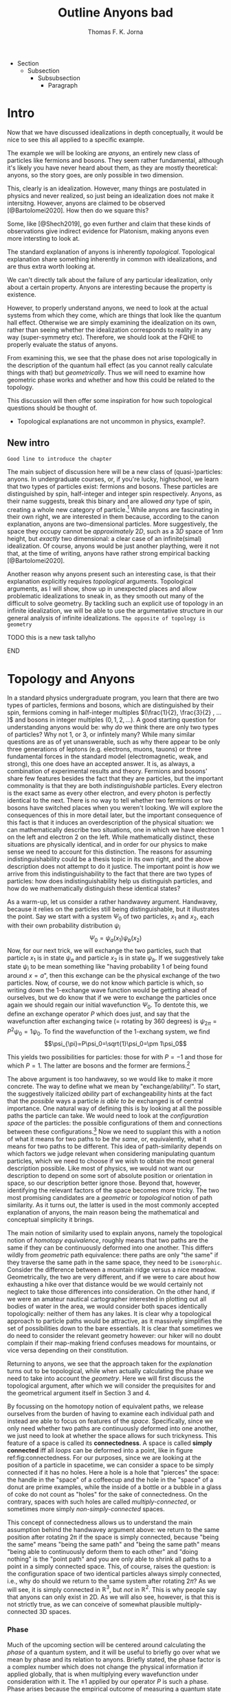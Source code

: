# Created 2021-06-07 Mon 22:59
:PROPERTIES:
:ID:       273c7d2a-e23c-4991-b680-6af3cb1d9162
:END:
#+TITLE: Outline Anyons bad
#+AUTHOR: Thomas F. K. Jorna
#+filetags: anyons

#+latex_header: \usepackage[style=apa, backend=biber]{biblatex}
#+latex_header_extra: \addbibresource{bib/Library.bib}
#+latex_header_extra: \DeclareUnicodeCharacter{2212}{-}
- Section
  - Subsection
    - Subsubsection
      - Paragraph

* Intro

Now that we have discussed idealizations in depth conceptually, it would be nice to see this all applied to a specific example.

The example we will be looking are /anyons/, an entirely new class of particles like fermions and bosons.
   They seem rather fundamental, although it's likely you have never heard about them, as they are mostly theoretical: anyons, so the story goes, are only possible in two dimension.

This, clearly is an idealization. However, many things are postulated in physics and never realized, so just being an idealization does not make it intersitng.
   However, anyons are claimed to be observed [@Bartolomei2020]. How then do we square this?


Some, like [@Shech2019], go even further and claim that these kinds of observations give indirect evidence for Platonism, making anyons even more intersting to look at.

The standard explanation of anyons is inherently /topological/. Topological explanation share something inherently in common with idealizations, and are thus extra worth looking at.

We can't directly talk about the failure of any particular idealization, only about a certain property. Anyons are interesting because the property is existence.


However, to properly understand anyons, we need to look at the actual systems from which they come, which are things that look like the quantum hall effect. Otherwise we are simply examining the idealization on its own, rather than seeing whether the idealization corresponds to reality in any way (super-symmetry etc). Therefore, we should look at the FQHE to properly evaluate the status of anyons.

From examining this, we see that the phase does not arise topologically in the description of the quantum hall effect (as you cannot really calculate things with that) but /geometrically/. Thus we will need to examine how geometric phase works and whether and how this could be related to the topology.

This discussion will then offer some inspiration for how such topological questions should be thought of.
- Topological explanations are not uncommon in physics, example?.

** New intro

=Good line to introduce the chapter=


The main subject of discussion here will be a new class of (quasi-)particles: anyons. In undergraduate courses, or, if you're lucky, highschool, we learn that two types of particles exist: fermions and bosons. These particles are distinguished by spin, half-integer and integer spin respectively. Anyons, as their name suggests, break this binary and are allowed /any/ type of spin, creating a whole new category of particle.[fn:4] While anyons are fascinating in their own right, we are interested in them because, according to the canon explanation, anyons are two-dimensional particles. More suggestively, the space they occupy cannot be /approximately/ $2D$, such as a $3D$ space of $1nm$ height, but /exactly/ two dimensional: a clear case of an infinite(simal) idealization. Of course, anyons would be just another plaything, were it not that, at the time of writing, anyons have rather strong empirical backing [@Bartolomei2020].


Another reason why anyons present such an interesting case, is that their explanation explicitly requires /topological/ arguments. Topological arguments, as I will show, show up in unexpected places and allow problematic idealizations to sneak in, as they smooth out many of the difficult to solve geometry. By tackling such an explicit use of topology in an infinite idealization, we will be able to use the argumentative structure in our general analysis of infinite idealizations. =The opposite of topology is geometry=

*************** TODO this is a new task tallyho
*************** END


[fn:4] Or an infinite number of new particle types, depending on one's preference.



* Topology and Anyons

In a standard physics undergraduate program, you learn that there are two types of particles, fermions and bosons, which are distinguished by their spin, fermions coming in half-integer multiples $(\frac{1}{2}, \frac{3}{2} , ... )$ and bosons in integer multiples $(0, 1, 2, ...)$. A good starting question for understanding anyons would be: why /do/ we think there are only two types of particles? Why not $1$, or $3$, or infintely many? While many similar questions are as of yet unanswerable, such as why there appear to be only three generations of leptons (e.g. electrons, muons, tauons) or three fundamental forces in the standard model (electromagnetic, weak, and strong), this one does have an accepted answer. It is, as always, a combination of experimental results and theory. Fermions and bosons' share few features besides the fact that they are particles, but the important commonality is that they are both /indistinguishable/ particles. Every electron is the exact same as every other electron, and every photon is perfectly identical to the next. There is no way to tell whether two fermions or two bosons have switched places when you weren't looking. We will explore the consequences of this in more detail later, but the important consequence of this fact is that it induces an overdescription of the physical situation: we can mathematically describe two situations, one in which we have electron $1$ on the left and electron $2$ on the left. While mathematically distinct, these situations are physically identical, and in order for our physics to make sense we need to account for this distinction. The reasons for assuming indistinguishability could be a thesis topic in its own right, and the above description does not attempt to do it justice. The important point is /how/ we arrive from this indistinguishability to the fact that there are two types of particles: how does indistinguishability help us distinguish particles, and how do we mathematically distinguish these identical states?

As a warm-up, let us consider a rather handwavey argument. Handwavey, because it relies on the particles still being distinguishable, but it illustrates the point. Say we start with a system $\Psi_0$ of two particles, $x_1$ and $x_2$, each with their own probability distribution $\psi_i$
\[\Psi_0=\psi_a(x_1)\psi_b(x_2)\]
Now, for our next trick, we will exchange the two particles, such that particle $x_1$ is in state $\psi_a$ and particle $x_2$ is in state $\psi_b$. If we suggestively take state $\psi_i$ to be mean something like "having probability $1$ of being found around $x=a$", then this exchange can be the physical exchange of the two particles. Now, of course, we do not know which particle is which, so writing down the 1-exchange wave function would be getting ahead of ourselves, but we do know that if we were to exchange the particles once again we should regain our initial wavefunction $\Psi_0$. To dentote this, we define an exchange operator $P$ which does just, and say that the wavefunction after exchanging twice (= rotating by 360 degrees) is $\psi_{2\pi}=P^2\psi_0=1\psi_0$. To find the wavefunction of the 1-exchang system, we find
\[\psi_{\pi}=P\psi_0=\sqrt{1}\psi_0=\pm 1\psi_0\]

This yields two possibilities for particles: those for with $P=-1$ and those for which $P=1$. The latter are bosons and the former are fermions.[fn:7]




The above argument is too handwavey, so we would like to make it more concrete. The way to define what we mean by "exchange/ability/". To start, the suggestively italicized /ability/ part of exchangeability hints at the fact that the /possible/ ways a particle /is able to be/ exchanged is of central importance. One natural way of defining this is by looking at all the possible paths the particle can take. We would need to look at the /configuration space/ of the particles: the possible configurations of them and connections between these configurations.[fn:8] Now we need to supplant this with a notion of what it means for two paths to be /the same/, or, equivalently, what it means for two paths to be different. This idea of path-similarity depends on which factors we judge relevant when considering manipulating quantum particles, which we need to choose if we wish to obtain the most general description possible. Like most of physics, we would not want our description to depend on some sort of absolute position or orientation in space, so our description better ignore those. Beyond that, however, identifying the relevant factors of the space becomes more tricky. The two most promising candidates are a /geometric/ or /topological/ notion of path similarity. As it turns out, the latter is used in the most commonly accepted explanation of anyons, the main reason being the mathematical and conceptual simplicity it brings.

The main notion of similarity used to explain anyons, namely the topological notion of /homotopy equivalence/, roughly means that two paths are the same if they can be continuously deformed into one another. This differs wildly from /geometric/ path equivalence: there paths are only "the same" if they traverse the same path in the same space, they need to be =isomorphic=. Consider the difference between a mountain ridge versus a nice meadow. Geometrically, the two are very different, and if we were to care about how exhausting a hike over that distance would be we would certainly not neglect to take those differences into consideration. On the other hand, if we were an amateur nautical cartographer interested in plotting out all bodies of water in the area, we would consider both spaces identically topologically: neither of them has any lakes. It is clear why a topological approach to particle paths would be attractive, as it massively simplifies the set of possibilities down to the bare essentials. It is clear that sometimes we do need to consider the relevant geometry however: our hiker will no doubt complain if their map-making friend confuses meadows for mountains, or vice versa depending on their constitution.

Returning to anyons, we see that the approach taken for the /explanation/ turns out to be topological, while when actually calculating the phase we need to take into account the /geometry/. Here we will first discuss the topological argument, after which we will consider the prequisites for and the geometrical argument itself in Section 3 and 4.

By focussing on the homotopy notion of equivalent paths, we release ourselves from the burden of having to examine each individual path and instead are able to focus on features of the /space/. Specifically, since we only need whether two paths are continuously deformed into one another, we just need to look at whether the space allows for such trickyness. This feature of a space is called its *connectedness*. A space is called *simply connected* iff all /loops/ can be deformed into a point, like in figure ref:fig:connectedness. For our purposes, since we are looking at the position of a particle in spacetime, we can consider a space to be simply connected if it has no holes. Here a hole is a hole that "pierces" the space: the handle in the "space" of a coffeecup and the hole in the "space" of a donut are prime examples, while the inside of a bottle or a bubble in a glass of coke do not count as "holes" for the sake of connectedness. On the contrary, spaces with such holes are called /multiply-connected/, or sometimes more simply /non-simply-connected/ spaces.

This concept of connectedness allows us to understand the main assumption behind the handwavey argument above: we return to the same position after rotating 2\pi if the space is simply connected, because "being the same" means "being the same path" and "being the same path" means "being able to continuously deform them to each other" and "doing nothing" is the "point path" and you are only able to shrink all paths to a point in a simply connected space. This, of course, raises the question: is the configuration space of two identical particles always simply connected, i.e., why do should we return to the same system after rotating $2\pi$? As we will see, it is simply connected in $\mathbb{R}^3$, but /not/ in $\mathbb{R}^2$. This is why people say that anyons can only exist in 2D. As we will also see, however, is that this is not strictly true, as we can conceive of somewhat plausible multiply-connected 3D spaces.

[fn:7] Note that this does not directly follow: it could also be the case that particles just sometimes have -1 and other times +1. Empirically, however, we find no such distinction, only dependent on particle type.

[fn:8] The other framework for considering such exchange is in terms of exchanging all the relevant quantum numbers, effectively mathematically swapping the particles. We shall see that this does not work for defining anyons.








*** Phase

Much of the upcoming section will be centered around calculating the /phase/ of a quantum system, and it will be useful to briefly go over what we mean by phase and its relation to anyons. Briefly stated, the phase factor is a complex number which does not change the physical information if applied globally, that is when multiplying every wavefunction under consideration with it. The $\pm1$ applied by our operator $P$ is such a phase.
Phase arises because the empirical outcome of measuring a quantum state involves calculating the modulo-squared of the wavefunction. There are simply (at least) two wavefunctions which arrive at the same outcome if you square them with their complex conjugate: - that wavefunction and plus that wavefunction. They are both perfectly fine mathematical representations of the same state, just like the fact that the square root of 9 can be both -3 and 3. When asked: what is the length of the side of a square field of 9 square meters, the answer is indeterminate: it can be either 3 or -3. Rather than saying it can only be positive, we can be a bit more general and say that the "phase factor" in front of the three is unphysical: it simply does not matter for calculating the surface area of the field what  it is. We have, of course, some empirical preference for using positive lengths in stead of negative ones, but we do not such physical intuitions for wave functions, as they live in Hilbert Space and we unfortunately only have 4D spacetime to our disposal. Since wavefunctions live in /complex/ Hilbert space, the most general factor that would get $||^2$ away is not $\pm 1$, but $e^{i\theta}$, as that simply /is/ the square root of $1$ in $\mathbb{C}$. Thus any wavefunction will show empirical differences when multiplied with $e^{i\theta}\quad\forall\theta\in \mathbb{R}$

It is of course not immediately clear what this has to do with paths in configuration space or anyons for that fact. The answer is that, while systems could theoretically obtain any phase, they do not in general do so. We know from examining the time-dependent Schrodinger equation that it can be reduced to the time-/independent/ schrodinger equation times a phase factor, which depends on time and the energy of the system. However, while we said that phase does not matter physically, this is only the case for the system as a whole: if two systems have different phase they interfere. It's analogous measuring any other kind of wave: you will have to pick a starting point in order to describe the offset of a particular wave. These phases don't matter until you measure two waves interfering, which leads to inteference. For particles this leads to destructive interference for fermions: if the exact same wave would =xxxxxxxxxx= then there is probability zero of it being there. This is the Pauli-exclusion principle.

Thus while phases do not appear to matter /prima faciae/, they are the reason matter is able to exist in the first place! Without the Pauli Exclusion Principle it would not be possible for matter to clump together, as everything would simply phase through each other (barring electromagnetic interactions).


#+transclude: [[file:20210402123014-the_configuration_space_explanation_chapter.org][The configuration space explanation chapter]] :level 2


** The configuration space explanation for anyons

The topological explanation gestured at above consists of roughly the following steps:
1. Construct the /configuration space/ of the system, that is, all possible positions our particle pair could be in.
2. Find all possible homotopy equivalent paths, and, by extension, the /fundamental group/ of the space.
3. Derive the 1D-representation of that group, that is, a scalar representing that group. This is the phase-factor.

We will go through these steps in detail for the case of anyons and other particles. After showing that anyons appear to only be possible in 2D, we construct a toy 3D-configuration space in which anyons are also possible.


*** The 3D case
**** Constructing the configuration space
Our first task is to construct the configuration space for the exchange of $N$ identical particles in $3D$, after which we will examine its topological properties. The most general configuration space we can construct is one for $N$ particles living in $d$ dimensions, which would be
 
$$\begin{equation}
    \mathbb{R}^d_1 \times \mathbb{R}^d_2 ... \times \mathbb{R}^d_N
    \label{eq:Ndconfig}
\end{equation} \qquad (1)$$

We shall for now focus on just two particles in $\mathbb{R}^3$, which would be the configuration space occupied by two $3$-dimensional vectors $(r_1, r_2)$ representing two particles
\[\mathbb{R}^3\times \mathbb{R}^3  \]
As we are dealing with identical particles, however, we need to add some extra structure, which results in our configuration space being much smaller than the above.

To simplify our notation and avoid having to conceptualize $9$-dimensional space, we can define our configuration space in terms of the center of mass of the particles $\mathbf{R}=\frac{(\mathbf{r_1+r_2})}{2}$ and their difference vector $\mathbf{r}=\mathbf{r_1-r_2}$. Clearly the configuration space of $(\mathbf{R}, \mathbf{r})$ is still $\mathbb{R}^3\times \mathbb{R}^3$. However, now we can pull a trick. We only care about exchanging the particles, right? It seems reasonable, therefore, that the position of the system as a whole does not play in a role in determining all possible positions of the particle, e.g. it should not matter (we assume, quite reasonably) whether we exchange two fermions in our lab on Earth or on Venus. For our purposes, then, we can safely ignore one of the two $\mathbb{R}^3$s and simply focus on the relative distance and orientation of the two particles with each other.[fn:9] This simplifies the problem of finding the configuration space significantly.

Let us return to the constraints. The first constraint is the indistinguishability of the particles. Since it is impossible to distinguish the situation $(r_1,r_2)$ from $(r_2,r_1)$, we cannot take these two configurations to be separate points in configuration space and must remove them. We can represent this by "dividing out" the permutation group $S_2$ from our current configuration space,[fn:10] yielding
\[\frac{\mathbb{R}^3 }{S_2}\]

The second and final constraint is accounting for particles not being able to intersect with each other. The argument for /why/ we ought to, however, is rarely made precise. The general tendency, as by

#+transclude: [[file:20210414134239-if_particles_cannot_be_closer_than_the_thickness_of_the_strip_the_configuration_space_is_approximately_2d.org][If particles cannot be closer than the thickness of the strip, the configuration space is approximately 2D]]

[fn:9] Another way of thinking about this is to consider one particle to be fixed and the other moving around it.

[fn:10] This makes it somewhat difficult to visually relate the "one particle standing still" picture to what the configuration space actually represents. Roughly, you can imagine it as the "moving" particle returning back to its original position after a rotation of $\pi$ radians.

* The Quantum Hall Effect

So, anyons are claimed to be observed in 2D only.
However, some claim that anyons are observed [@Bartolomei2020]  in actual systems. Does this mean that those systems are /actually/ two dimensional? This would go against much of our general intuition about systems.
- Physisists claim that these systems are /approximatley/ or /effectively/ 2D (=sources=).
- Following [@Norton2012], we know how to interpret this: we can demote an idealization to an approximation if we are able to show that there is a smooth limit.
- This is exactly the problem, according to [@Shech2019]: the topological explanation of anyons requires an /exact/ 2D system (or a rather ad-hoc 2D system as we saw).
- Therefore we cannot call this approximately 2D.
- According to [@Shech2019], this is a problem for those with nominalist inclinations[fn:1], as the instantiation of abstract mathematical structures in the real world would be an issue.
  - Such an argument can only be made, however, through the use of the EIA which was discussed in the previous (or next?) chapter.
- Therefore, it would do such people well to examine the physical effect thoroughly for any signs of this.



Luckily, hope is on the horizon: it turns out that the computations of the phase of the alledged anyons in the FQHE uses a geometrical notion rather than a topological notion of phase.
- Unluckily, this geometrical notion also relies on a two dimensional idealization.
- However, this idealization /could/ conceivably be demoted to an approximation.

In this chapter, we will examine the inner working of the Quantum Hall Effect. This is needed in order to understand the following
1. Why do people say that these particles are anyons
2. What idealizations are made in the explanation of the quantum hall effect separate from the topological one.
3. ...

Readers less interested in the details can skip to the last subsection of this section =link= and the next section =link=.


The Quantum Hall Effect is the quantum version of the classical hall effect, a rather straightforward consequence of moving charged particles in a magnetic field. It was discovered all the way back in =XXXX= by Edwin Hall, who claimed it a novelty which would never have any use-case. Today Hall-Effect sensors are widely used to pick up magnetic fields and rotations of conducting materials. More esoteric applications are as potential long-term space-travel propellants in so-called Hall-Effect thrusters, which are a specific form of ion propolsion, which can generate a low thrust for a very long amount of time.

The basics of the effect are rather simple
- Strip which has current flowing through it.
- Magnetic field perpendicular to that strip
- Induces Lorentz force which pushes particles to one side, increasing their concentration and creating a potential difference, inducing a voltage changing the resistivity.
- This resistivity linearly depends on the voltage, which linearly depends on the concentration difference which linearly depends on the strength of the magnetic field, thus yielding a linear dependence of the resistivity to the strenght of the perpendicular magnetic field.
- Looks like figure ref:fig:che

However, as most classical effects, they only hold in a certain regime. When we clean up the materials, lower the temperature dramatically (<2K) and increase the magnetic field strength considerably, we observe the /Quantum Hall Effect/ (QHE): rather than a linear dependence on the magnetic field strength, the resistivity shows these strange plateaux at rather consistent values, as in ref:fig:qhe. The spacing between these plateaux does not seem to differ between different materials, which is even more curious.

So: why? Why do we see these plateaux, and why at these levels? The short answer (partially) is: the impurities in the sample lift the degeneracy of the eigenstates of the Quantum Hall system, called Landau levels, and /localizes/ some of those states, rather than the states extending from one edge of the sample to the other (akin to the wavefunctions of a particle in a box). These localized states do not conduct current (as do not span the system, and resistivity is measured from end to end), thus leading to the plateaux in the resistivity: we change plateaux when all the localized states are filled and we move to different extended states. The specific values of these levels depend on weird physics at the boundaries of the system called /edge-modes/, but in short the levels correspond to the number of filled Landau levels: at higher magnetic field strengths the levels can accommodate more states, thus the lower the magnetic field strength the larger the number of available levels, leading to a smooth-looking linear dependence in the classical regime.

There are quite some caveats to the above story, but that is the gist of why the effect happens for /integer levels/. The less interested reader can skip over the following section describing the corresponding /Integer Quantum Hall Effect/ (IQHE) and head to the description of its fractional cousin, where the same does not hold. Specifically, the IQHE requires one massive idealization: electron interaction is neglected completely. As we shall see, this idealization cannot hold in the FQHE.

[fn:1] If the reader was not aware of this yet, the author does hold such inclinations.

** The Integer Quantum Hall Effect

In order to do as little physics as is possibly required, I will skip most of the justification for the quantum formalism of the QHE (quantizing the classical Hamiltonian, finding the commutators) and many of the intermediate steps to arrive at the relevant results. I point the interested reader to [@Tong2016][[]] for a quite accessible and to [@Arovas2020] for a more thorough pedagogical discussion of these issues, and to [@Stone1992; @Prange1987; @Doucot2005] for rather complete, less pedagogical sources.

As mentioned previously, the Integer Quantum Hall Effect (IQHE) is the observation of plateaux in the Hall resistivity $\rho_{xy}$ at regular intervals. These intervals happen to be integer multiples of the /quantum of resistance/  $R_q=\frac{2\pi\hbar}{e^2}$. =check whether this is so=
- This is rather curious, why so precise?
- In fact, so precise that these experiments are used to determine the quantum of resistance.
- Why are they there, and why at those levels?

As physicists, the first thought as to the origin of these plateaux probably goes to the energy eigenstates of the system, which turns out to be correct! The plateaux correspond to the general energy eigenstates of a system of charged particles moving in a perpendicular magnetic field, so called Landau levels.
- It will be difficult to properly understand the QHE without first briefly going over landau levels.

=Assumptions=

*** Landau Levels

Here we already start to sneak in our idealizations: we will treat this system as if it is two dimensional. =However, this system can be easily extended to 3D, see XXXX=

The simplest Hamiltonian for a system of particles moving in a magnetic field is

$$\begin{equation}
    H=\frac{1}{2} m(\hat{\mathbf{p}} +e \hat{\mathbf{A}} )^2
    \label{eq:landauham}
\end{equation} \qquad (2)$$

The  magnetic field is perpendicular to the $x,y$-plane, so we define the vector potential $\hat{\mathbf{A}}$ using our knowledge that the magnetic field is perpendicular to the plane $\nabla\times\hat{\mathbf{A}}=B \hat{z}$, to be

$$\begin{equation}
    \hat{\mathbf{A}}=\begin{pmatrix}
0\\
xB\\
0
\end{pmatrix}
    \label{eq:landaugauge}
\end{equation} \qquad (3)$$

=This will be appendix=
The easiest way to find the energy eigenstates is the way all Hamiltonians get solved: treat is as the harmonic oscillator. As the Hamiltonian of the "normal" harmonic oscillator is


..

These allow us to define raising and lowering operators
=At this point we introduce new variables. These are raising and lowering operators, entirely analogous to those that we use in the harmonic oscillator. They are defined by=
\[a= \frac{1}{\sqrt{2e\hbar B}} (\pi_x - i\pi_y) \quad a^\dagger = 1\frac{1}{\sqrt{2e\hbar B}} (\pi_x + i\pi_y)\]

The commutation relations for $\pi$ then tell us that $a$ and $a^\dagger$ obey
\[[a, a^\dagger] = 1\]

\[H= \frac{1}{2}m \pi^2   = \omega_B \left( a^\dagger a + \frac{1}{2}  \right)\]
We find that the energy eigenlevels are
\[\ket{n}=\omega_B\left(n+\frac{1}{2}\right)\]

*** Calculating the degeneracy

We started by saying that the plateaux in the IQHE correspond to the various filled Landau levels of the simple particle in a magnetic field system. We still need to prove this, namely by deriving the conductivity for the Hall states. This can get rather messy, so I will show put the derivation for a single particle here, and the more general derivation of the so called /Kubo formula/ in the Appendix.

=sloppy=

To find the resistivity, we use Ohm's law, which relates the energy of a particle to the current density (current over area)

$$\begin{equation}
    \mathbf{E}=\sigma \mathbf{J}
    \label{eq:ohm}
\end{equation} \qquad (4)$$

Our mechanical momentum is
\[ \hat{\mathbf{\pi}}=\hat{\mathbf{p}}+e \hat{\mathbf{A}} = m \hat{\mathbf{\dot{x}}}\]
Classically, the current (for a single particle) is simply $\mathbf{I}=-e\mathbf{\dot{x}}$, but isnce we are working quantum mechanically we take the expectation value

\[I=-e/m \sum_filled_states \bra{\psi}-i\hbar\nabla+e \hat{\mathbf{A}}\ket{\psi} \]

We are working in Landau gauge.

...

We end up with
*** Edge modes

In order to provide a more thorough calculation (i.e. not just considering a single electron) we take advantage of a the fact that the system is bounded. I will not reproduce this here.


*** Robutsness

The explanation above shows us why there are plateaux at the levels we see, and even gives us a hint as to why those states would be rather stable, but it has not yet told us /why/ these plateaux persist over a range of values yet, just that something is going on at those values. We have only shown that at complete filled Landau levels ($\nu\in \mathbb{N}$) the longitudinal resistivity $\rho_{xx}=0$ and that the transversal resistivity $\rho_{xy}$ is an integer multiple of the quantum of resistance. However, if we were to move even slightly away from the completely filled Landau state where $B=\frac{ne}{2\pi\hbar}\frac{1}{\nu}$, all our previous arguments hold no water and there is no reason to expect anything already covered to hold.

This is obviously a problem, as an effect which only shows up at a specific real number would never be experimentally observable. We will need do some dirty work in order for =this= to make sense. In fact, the solution not only requires some dirty work: the solution /is/ dirtiness.

Experimental samples are inherently dirty (here meaning: containing other elements than the intended sample[fn:5]), and these impurities require us to re-examine our previous claims somewhat[fn:6]. These impurities lead to two vital insights which will allow us to solve our puzzle:
1. They (unsurprisingly) break the degeneracy of the Landau levels, resulting in more swept out states as in ref:fig:disorder
2. They (more surprisingly) turn many /extended/ quantum states into /localized/ ones.


#+caption: Figure 1: <<fig:disorder>>Density of states in the IQHE with and without disorder
#+attr_latex: scale=0.75
#+name: fig:disorder
[[file:./media/broadlandau.png]]

#+caption: Figure 2: <<fig:extended>>Extended to localized states
#+attr_latex: scale=0.75
#+name: fig:extended
[[file:./media/breakdegen.png]]


This might sound all well and good, but certainly there is a limit to the amount of disorder we are allowed to introduce into our system? Surely the spokes of my bicycle should not be able to serve as Quantum Hall systems.

Correct you are: in general we demand that a) the strength of the disorder (which we model as a random potential) ought to be small relative to the Landau level splitting and b) the disorder does not dramatically vary on small scales, such that for a particle influenced by it the potential can locally be seen as constant.
We can express these as

$$\begin{equation}
    V_{disorder}<<\hbar\omega_B
    \label{eq:disorderconstraint}
\end{equation} \qquad (5)$$

and

$$\begin{equation}
    | \Delta V | <<\frac{\hbar \omega_B}{l_B} |
    \label{eq:}
\end{equation} \qquad (6)$$

where $l_B$ is the magnetic length, =roughly the length scale at which these effects are relevant=





=Now consider what this means in a random potential with various peaks and troughs. We’ve drawn some contour lines of such a potential in the left-hand figure, with + denoting the local maxima of the potential and − denoting the local minima. The particles move anti-clockwise around the maxima and clockwise around the minima. In both cases, the particles are trapped close to the extrema. They can’t move throughout the sample. In fact, equipotentials which stretch from one side of a sample to another are relatively rare. One place that they’re guaranteed to exist is on the edge of the sample.=

=The upshot of this is that the states at the far edge of a band — either of high or low energy — are localised. Only the states close to the centre of the band will be extended. This means that the density of states looks schematically something like the right-hand figure=.




=Conductivity Revisited For conductivity, the distinction between localised and extended states is an important one. /Only the extended states can transport charge from one side of the sample to the other. So only these states can contribute to the conductivity./ Let’s now see what kind of behaviour we expect for the conductivity. Suppose that we’ve filled all the extended states in a given Landau level and consider what happens as we decrease B with fixed n. Each Landau level can accommodate fewer electrons.=

=But, rather than jumping up to the next Landau level, we now begin to populate the localised states. Since these states can’t contribute to the current, the conductivity doesn’t change. This leads to exactly the kind of plateaux that are observed, with constant conductivities over a range of magnetic field. So the presence of disorder explains the presence of plateaux. But now we have to revisit our original argument of why the resistivities take the specific quantised values (2.3). These were computed assuming that all states in the Landau level contribute to the current. Now we know that many of these states are localised by impurities and don’t transport charge. Surely we expect the value of the resistivity to be different. Right? Well, no. Remarkably, current carried by the extended states increases to compensate for the lack of current transported by localised states. This ensures that the resistivity remains quantised as (2.3) despite the presence of disorder=.


I will leave the more detailed explanation for why the extended states compensate for the localized states for the interested reader, see [@Tong2016]


That is it for the IQHE, as we derived the two things we needed from it: we gained a general understanding of why the plateaux have their values (they are the energy eigenvalues of the Landau levels) and, more importantly, we roughly understand why these plateaux are robust.
Unfortunately, this is not the end of the story, we did not even mention anything topological yet! For that we finally turn to the Fractional Quantum Hall Effect.

[fn:5] Improved performance of impure 2D materials is an active area of research in material science, see [@Wang2020] for a summary of how impurities enhance the conductivity of graphene.

[fn:6] The non-dirty sample just discussed is a great example of taking an idealization too seriously: we cannot explain the phenomena in the idealized setting, and have to retrofit extra physics on top of the idealization in order to get a satisfying explanation, only for us to then show in the limit of no impurities we regain our initial idealization. If this limit would not have been smooth (it fortunately is), we would have wasted all this time!


** The Fractional Quantum Hall Effect

Following the naming convention of the IQHE, the Fractional Quantum Hall Effect (FQHE) refers to the observation of plateaux at /fractional/ values of the quantum of resistance in the Hall resistivity $\rho_{xy}$. Sadly, very few of the arguments mentioned above will be able to explain these plateaux, as we have only shown that they appear at fully filled Landau levels. However, our intuition about the robustness will still hold.


The goal of this expos\'e is twofold. First we want to gain a general understanding of how the FQHE is thought about in general: what assumptions go into calculating the relevant parameters, which idealizations are noteworthy, etc. The other main goal is the 'derivation' of the Laughlin wavefunction, the wavefunction used to describe the FQH system, and its excitations. At the end we will arrive at the problem of calculating the exchange statistics of these excitations, which turn out to be /anyons/, but not actually compute them yet: this will be done in section ref:sec:GeometricPhase.


The key difference between the description of the Fractional as opposed to the Integer Quantum Hall effect is the inclusion of electron interactions in the former, which becomes impossible to ignore at the energy scales above $\nu=1$, which is where most of the FQHE physics is done. As a result the reasoning cannot be as rigorous as before. In the IQHE we could pretend that all the states occupied the same Landau level, which allowed us to calculate the wavefunctions and energy levels, leading to the derivation of the Hall resistivity and confirm our suspicion that the plateaux correspond to fully filled Landau levels. Only after doing that did we let go of that idealization and allow the degeneracy to be lifted in order to argue that the plateaux were robust.

This order of operation is no longer possible in the FQHE, as the electron interactions lift the degeneracy of the Landau levels from the start, forcing us to compute the wavefunctions in a different way. A first approach would be to use perturbation theory: model the electron interaction as a small perturbation to ref:eq:landauham and then gradually compute a better and better approximation to the actual wavefunction. While this is fine for simple two-electron systems, the number of electrons in a QH system is closer to $10^{23}$. That is a rather large matrix to diagonalize, not even close to possible to do numerically. Therefore, we need to pull some tricks.

The trick is: do not compute the wave function, just write one down. That is exactly what [@Laughlin1983] did, yielding what we now call the *Laughlin wavefunction*

[[file:20210311182300-the_laughlin_wavefunction.org][The Laughlin Wavefunction]]

Laughlin of course did not just simply write down a bunch of wavefunction and pick the one he liked best, it is motivated by some observations from the system and from some general conditions we have to place on any wavefunction. Specifically, in a previous paper [@Laughlin1983a] he derived the wavefunctions for three particles in the FQHE. Recapping this in the case of two electrons is worthwhile.

We have a system of two electrons with a potential $V(|r_1-r_2|)$.
- To solve such systems, it's easiest to work with angular momentum.
- If we want to work with angular momentum, the gauge we picked before (Landau Gauge) is not very useful, as it does not include any kind of rotation
  - Instead we pick /symmetric gauge/, which is $\hat{\mathbf{A}}=-\frac{1}{2}\hat{\mathbf{r}}\times \mathbf{B}= -yB/2 \hat{\mathbf{x}} + xB/2 \hat{\mathbf{y}}$
- Skipping multiple steps ahead, we see that the wavefunctions look like

Unfortunately this does not uniquely or straightforwardly generalize to N particles, so we have to pull a few more tricks.
1. We do try to generalize, and say that a wavefunction for N particles will look something like $f(z)e^{something}$
2. We /insist/ that the wavefunction be in the Lowest Landau Level (LLL) it can possibly be: there are no other Landau levels it can fall back on. This is rather strong. This leads to the claim that $f(z)$ /must/ be analytic. =how=
3. Since the state will have to describe fermions, the wave function must be anti-symmetric under exchange of the particles, which requires $f(z)$ to be odd.
4. Finally, since we need to conserve angular momentum, we require that =f(z) be a homogeneous polynomial of degree M, where M is the total angular momentum.=

All these constraints add up to the fact that $f(z)=\prod_{j<k}(z_j-z_k)^m$, with $m$ odd.
*This is what people mean when they say that the LWF falls into the same universality class as the actual wavefunction, as any wavefunction needs to account for this.[fn:3]*

Well, neat, you might say, but this still just describes fermions, I thought we were going to be talking about anyons! Right you are, things only really get exciting once we start talking about /excitations/ of this ground state.

- The excitations of the FQH state (technically of the state described by the Laughlin wavefunction, which are not exactly alike)

[fn:3] The LWF might appear to just be an easy to compute with exemplar of this universality class, but it actually has some other nice features which set it apart from its siblings, see =other nice feature of LWF=






* Geometric Phase

* Unresolved Issues

** What is the importance of the 2D idealization for the FQHE
The quantum hall effect has also been studied in three dimensions, see [@Torres2020; @Tang2019; @Pavlosiuk2017].

Apparently it is not as straightforward as I thought, people have constructed the 3D fractional quantum hall effect, but it's rather difficult.

The difference-maker for whether an electron gas is 2D seems to be it's Fermi-surface topology.
[[file:20210601145016-3d_quantum_hall_effect.org][3D Quantum Hall Effect]]
* Citations I still need to use

[@Shech2015b]

[@Wilczek1982]

[@Rao2001]

[@Knapp2016]

\printbibliography
